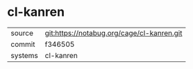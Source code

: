 * cl-kanren



|---------+--------------------------------------------|
| source  | git:https://notabug.org/cage/cl-kanren.git |
| commit  | f346505                                    |
| systems | cl-kanren                                  |
|---------+--------------------------------------------|

